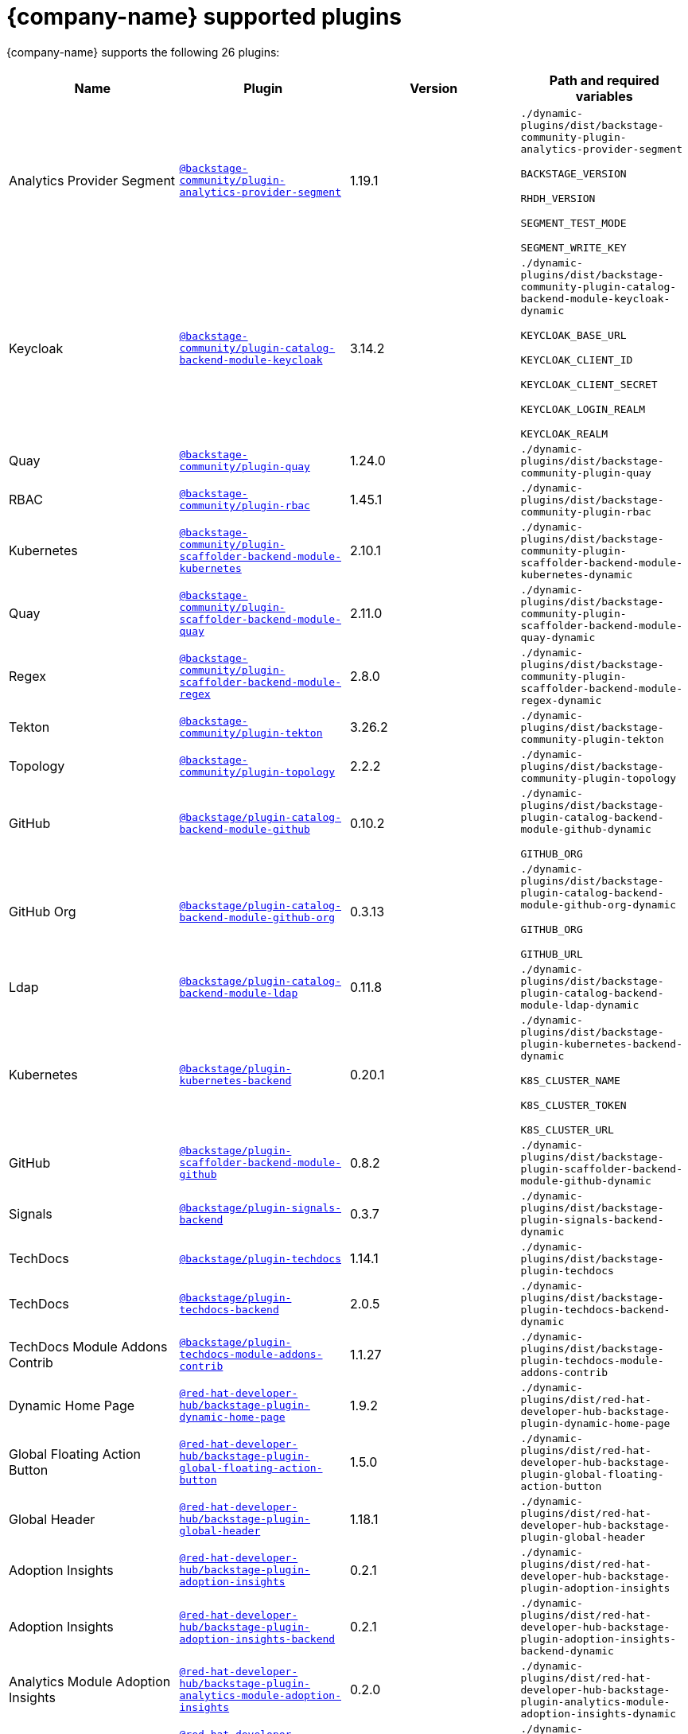 :_mod-docs-content-type: REFERENCE

// This page is generated! Do not edit the .adoc file, but instead run rhdh-supported-plugins.sh to regen this page from the latest plugin metadata.
// cd /path/to/rhdh-documentation; ./modules/dynamic-plugins/rhdh-supported-plugins.sh; ./build/scripts/build.sh; google-chrome titles-generated/main/plugin-rhdh/index.html

[id="red-hat-supported-plugins"]
= {company-name} supported plugins

{company-name} supports the following 26 plugins:

[%header,cols=4*]
|===
|*Name* |*Plugin* |*Version* |*Path and required variables*
|Analytics Provider Segment |`https://npmjs.com/package/@backstage-community/plugin-analytics-provider-segment/v/1.19.1[@backstage-community/plugin-analytics-provider-segment]` |1.19.1 
|`./dynamic-plugins/dist/backstage-community-plugin-analytics-provider-segment`

`BACKSTAGE_VERSION`

`RHDH_VERSION`

`SEGMENT_TEST_MODE`

`SEGMENT_WRITE_KEY`


|Keycloak |`https://npmjs.com/package/@backstage-community/plugin-catalog-backend-module-keycloak/v/3.14.2[@backstage-community/plugin-catalog-backend-module-keycloak]` |3.14.2 
|`./dynamic-plugins/dist/backstage-community-plugin-catalog-backend-module-keycloak-dynamic`

`KEYCLOAK_BASE_URL`

`KEYCLOAK_CLIENT_ID`

`KEYCLOAK_CLIENT_SECRET`

`KEYCLOAK_LOGIN_REALM`

`KEYCLOAK_REALM`


|Quay |`https://npmjs.com/package/@backstage-community/plugin-quay/v/1.24.0[@backstage-community/plugin-quay]` |1.24.0 
|`./dynamic-plugins/dist/backstage-community-plugin-quay`


|RBAC |`https://npmjs.com/package/@backstage-community/plugin-rbac/v/1.45.1[@backstage-community/plugin-rbac]` |1.45.1 
|`./dynamic-plugins/dist/backstage-community-plugin-rbac`


|Kubernetes |`https://npmjs.com/package/@backstage-community/plugin-scaffolder-backend-module-kubernetes/v/2.10.1[@backstage-community/plugin-scaffolder-backend-module-kubernetes]` |2.10.1 
|`./dynamic-plugins/dist/backstage-community-plugin-scaffolder-backend-module-kubernetes-dynamic`


|Quay |`https://npmjs.com/package/@backstage-community/plugin-scaffolder-backend-module-quay/v/2.11.0[@backstage-community/plugin-scaffolder-backend-module-quay]` |2.11.0 
|`./dynamic-plugins/dist/backstage-community-plugin-scaffolder-backend-module-quay-dynamic`


|Regex |`https://npmjs.com/package/@backstage-community/plugin-scaffolder-backend-module-regex/v/2.8.0[@backstage-community/plugin-scaffolder-backend-module-regex]` |2.8.0 
|`./dynamic-plugins/dist/backstage-community-plugin-scaffolder-backend-module-regex-dynamic`


|Tekton |`https://npmjs.com/package/@backstage-community/plugin-tekton/v/3.26.2[@backstage-community/plugin-tekton]` |3.26.2 
|`./dynamic-plugins/dist/backstage-community-plugin-tekton`


|Topology |`https://npmjs.com/package/@backstage-community/plugin-topology/v/2.2.2[@backstage-community/plugin-topology]` |2.2.2 
|`./dynamic-plugins/dist/backstage-community-plugin-topology`


|GitHub |`https://npmjs.com/package/@backstage/plugin-catalog-backend-module-github/v/0.10.2[@backstage/plugin-catalog-backend-module-github]` |0.10.2 
|`./dynamic-plugins/dist/backstage-plugin-catalog-backend-module-github-dynamic`

`GITHUB_ORG`


|GitHub Org |`https://npmjs.com/package/@backstage/plugin-catalog-backend-module-github-org/v/0.3.13[@backstage/plugin-catalog-backend-module-github-org]` |0.3.13 
|`./dynamic-plugins/dist/backstage-plugin-catalog-backend-module-github-org-dynamic`

`GITHUB_ORG`

`GITHUB_URL`


|Ldap |`https://npmjs.com/package/@backstage/plugin-catalog-backend-module-ldap/v/0.11.8[@backstage/plugin-catalog-backend-module-ldap]` |0.11.8 
|`./dynamic-plugins/dist/backstage-plugin-catalog-backend-module-ldap-dynamic`


|Kubernetes |`https://npmjs.com/package/@backstage/plugin-kubernetes-backend/v/0.20.1[@backstage/plugin-kubernetes-backend]` |0.20.1 
|`./dynamic-plugins/dist/backstage-plugin-kubernetes-backend-dynamic`

`K8S_CLUSTER_NAME`

`K8S_CLUSTER_TOKEN`

`K8S_CLUSTER_URL`


|GitHub |`https://npmjs.com/package/@backstage/plugin-scaffolder-backend-module-github/v/0.8.2[@backstage/plugin-scaffolder-backend-module-github]` |0.8.2 
|`./dynamic-plugins/dist/backstage-plugin-scaffolder-backend-module-github-dynamic`


|Signals |`https://npmjs.com/package/@backstage/plugin-signals-backend/v/0.3.7[@backstage/plugin-signals-backend]` |0.3.7 
|`./dynamic-plugins/dist/backstage-plugin-signals-backend-dynamic`


|TechDocs |`https://npmjs.com/package/@backstage/plugin-techdocs/v/1.14.1[@backstage/plugin-techdocs]` |1.14.1 
|`./dynamic-plugins/dist/backstage-plugin-techdocs`


|TechDocs |`https://npmjs.com/package/@backstage/plugin-techdocs-backend/v/2.0.5[@backstage/plugin-techdocs-backend]` |2.0.5 
|`./dynamic-plugins/dist/backstage-plugin-techdocs-backend-dynamic`


|TechDocs Module Addons Contrib |`https://npmjs.com/package/@backstage/plugin-techdocs-module-addons-contrib/v/1.1.27[@backstage/plugin-techdocs-module-addons-contrib]` |1.1.27 
|`./dynamic-plugins/dist/backstage-plugin-techdocs-module-addons-contrib`


|Dynamic Home Page |`https://npmjs.com/package/@red-hat-developer-hub/backstage-plugin-dynamic-home-page/v/1.9.2[@red-hat-developer-hub/backstage-plugin-dynamic-home-page]` |1.9.2 
|`./dynamic-plugins/dist/red-hat-developer-hub-backstage-plugin-dynamic-home-page`


|Global Floating Action Button |`https://npmjs.com/package/@red-hat-developer-hub/backstage-plugin-global-floating-action-button/v/1.5.0[@red-hat-developer-hub/backstage-plugin-global-floating-action-button]` |1.5.0 
|`./dynamic-plugins/dist/red-hat-developer-hub-backstage-plugin-global-floating-action-button`


|Global Header |`https://npmjs.com/package/@red-hat-developer-hub/backstage-plugin-global-header/v/1.18.1[@red-hat-developer-hub/backstage-plugin-global-header]` |1.18.1 
|`./dynamic-plugins/dist/red-hat-developer-hub-backstage-plugin-global-header`


|Adoption Insights |`https://npmjs.com/package/@red-hat-developer-hub/backstage-plugin-adoption-insights/v/0.2.1[@red-hat-developer-hub/backstage-plugin-adoption-insights]` |0.2.1 
|`./dynamic-plugins/dist/red-hat-developer-hub-backstage-plugin-adoption-insights`


|Adoption Insights |`https://npmjs.com/package/@red-hat-developer-hub/backstage-plugin-adoption-insights-backend/v/0.2.1[@red-hat-developer-hub/backstage-plugin-adoption-insights-backend]` |0.2.1 
|`./dynamic-plugins/dist/red-hat-developer-hub-backstage-plugin-adoption-insights-backend-dynamic`


|Analytics Module Adoption Insights |`https://npmjs.com/package/@red-hat-developer-hub/backstage-plugin-analytics-module-adoption-insights/v/0.2.0[@red-hat-developer-hub/backstage-plugin-analytics-module-adoption-insights]` |0.2.0 
|`./dynamic-plugins/dist/red-hat-developer-hub-backstage-plugin-analytics-module-adoption-insights-dynamic`


|Quickstart |`https://npmjs.com/package/@red-hat-developer-hub/backstage-plugin-quickstart/v/1.6.2[@red-hat-developer-hub/backstage-plugin-quickstart]` |1.6.2 
|`./dynamic-plugins/dist/red-hat-developer-hub-backstage-plugin-quickstart`


|Argo CD |`https://npmjs.com/package/@roadiehq/backstage-plugin-argo-cd-backend/v/4.4.2[@roadiehq/backstage-plugin-argo-cd-backend]` |4.4.2 
|`./dynamic-plugins/dist/roadiehq-backstage-plugin-argo-cd-backend-dynamic`

`ARGOCD_AUTH_TOKEN`

`ARGOCD_AUTH_TOKEN2`

`ARGOCD_INSTANCE1_URL`

`ARGOCD_INSTANCE2_URL`

`ARGOCD_PASSWORD`

`ARGOCD_USERNAME`


|===
